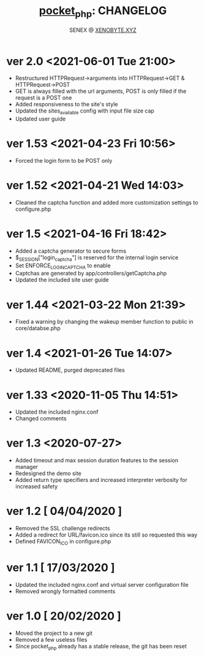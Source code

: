 #+Title: [[https://xenobyte.xyz/projects/?nav=pocket_php][pocket_php]]: CHANGELOG
#+Author: SENEX @ [[https://xenobyte.xyz/projects/?nav=pocket_php][XENOBYTE.XYZ]]

* ver 2.0 <2021-06-01 Tue 21:00>
  - Restructured HTTPRequest->arguments into HTTPRequest->GET & HTTPRequest->POST
  - GET is always filled with the url arguments, POST is only filled if the request is a POST one
  - Added responsiveness to the site's style
  - Updated the sites_available config with input file size cap
  - Updated user guide 

* ver 1.53 <2021-04-23 Fri 10:56>
  - Forced the login form to be POST only

* ver 1.52 <2021-04-21 Wed 14:03>
  - Cleaned the captcha function and added more customization settings to configure.php

* ver 1.5 <2021-04-16 Fri 18:42>
  - Added a captcha generator to secure forms
  - $_SESSION["login_captcha"] is reserved for the internal login service
  - Set ENFORCE_LOGIN_CAPTCHA to enable
  - Captchas are generated by app/controllers/getCaptcha.php
  - Updated the included site user guide

* ver 1.44 <2021-03-22 Mon 21:39>
  - Fixed a warning by changing the wakeup member function to public in core/databse.php

* ver 1.4 <2021-01-26 Tue 14:07>
  - Updated README, purged deprecated files

* ver 1.33 <2020-11-05 Thu 14:51>
  - Updated the included nginx.conf
  - Changed comments

* ver 1.3 <2020-07-27>
  - Added timeout and max session duration features to the session manager
  - Redesigned the demo site
  - Added return type specifiers and increased interpreter verbosity for increased safety

* ver 1.2 [ 04/04/2020 ]
  - Removed the SSL challenge redirects
  - Added a redirect for URL/favicon.ico since its still so requested this way
  - Defined FAVICON_ICO in configure.php


* ver 1.1 [ 17/03/2020 ]
  - Updated the included nginx.conf and virtual server configuration file
  - Removed wrongly formatted comments

* ver 1.0 [ 20/02/2020 ] 
  - Moved the project to a new git
  - Removed a few useless files
  - Since pocket_php already has a stable release, the git has been reset 
